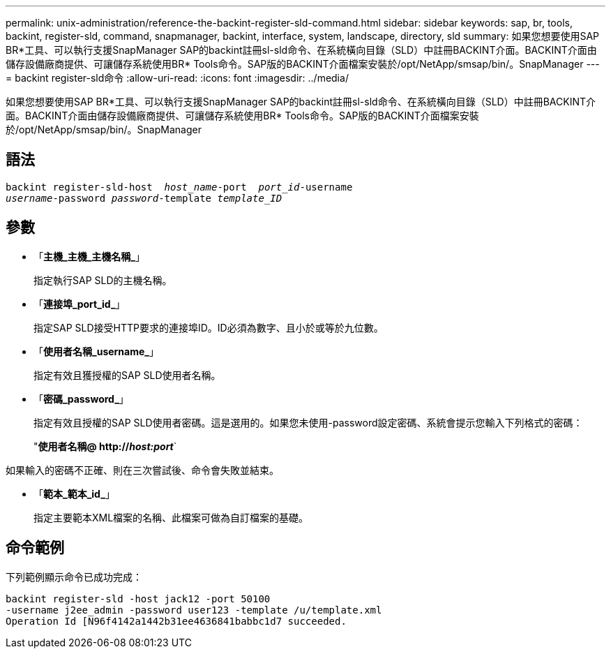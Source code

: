 ---
permalink: unix-administration/reference-the-backint-register-sld-command.html 
sidebar: sidebar 
keywords: sap, br, tools, backint, register-sld, command, snapmanager, backint, interface, system, landscape, directory, sld 
summary: 如果您想要使用SAP BR*工具、可以執行支援SnapManager SAP的backint註冊sl-sld命令、在系統橫向目錄（SLD）中註冊BACKINT介面。BACKINT介面由儲存設備廠商提供、可讓儲存系統使用BR* Tools命令。SAP版的BACKINT介面檔案安裝於/opt/NetApp/smsap/bin/。SnapManager 
---
= backint register-sld命令
:allow-uri-read: 
:icons: font
:imagesdir: ../media/


[role="lead"]
如果您想要使用SAP BR*工具、可以執行支援SnapManager SAP的backint註冊sl-sld命令、在系統橫向目錄（SLD）中註冊BACKINT介面。BACKINT介面由儲存設備廠商提供、可讓儲存系統使用BR* Tools命令。SAP版的BACKINT介面檔案安裝於/opt/NetApp/smsap/bin/。SnapManager



== 語法

[listing, subs="+macros"]
----
pass:quotes[backint register-sld-host  _host_name_-port  _port_id_-username
_username_-password _password_-template _template_ID_]
----


== 參數

* 「*主機_主機_主機名稱_*」
+
指定執行SAP SLD的主機名稱。

* 「*連接埠_port_id_*」
+
指定SAP SLD接受HTTP要求的連接埠ID。ID必須為數字、且小於或等於九位數。

* 「*使用者名稱_username_*」
+
指定有效且獲授權的SAP SLD使用者名稱。

* 「*密碼_password_*」
+
指定有效且授權的SAP SLD使用者密碼。這是選用的。如果您未使用-password設定密碼、系統會提示您輸入下列格式的密碼：

+
"*使用者名稱@ http://_host:port_*`



如果輸入的密碼不正確、則在三次嘗試後、命令會失敗並結束。

* 「*範本_範本_id_*」
+
指定主要範本XML檔案的名稱、此檔案可做為自訂檔案的基礎。





== 命令範例

下列範例顯示命令已成功完成：

[listing, subs="+macros"]
----
pass:quotes[backint register-sld -host jack12 -port 50100
-username j2ee_admin -password user123 -template /u/template.xml
Operation Id [N96f4142a1442b31ee4636841babbc1d7] succeeded.
----